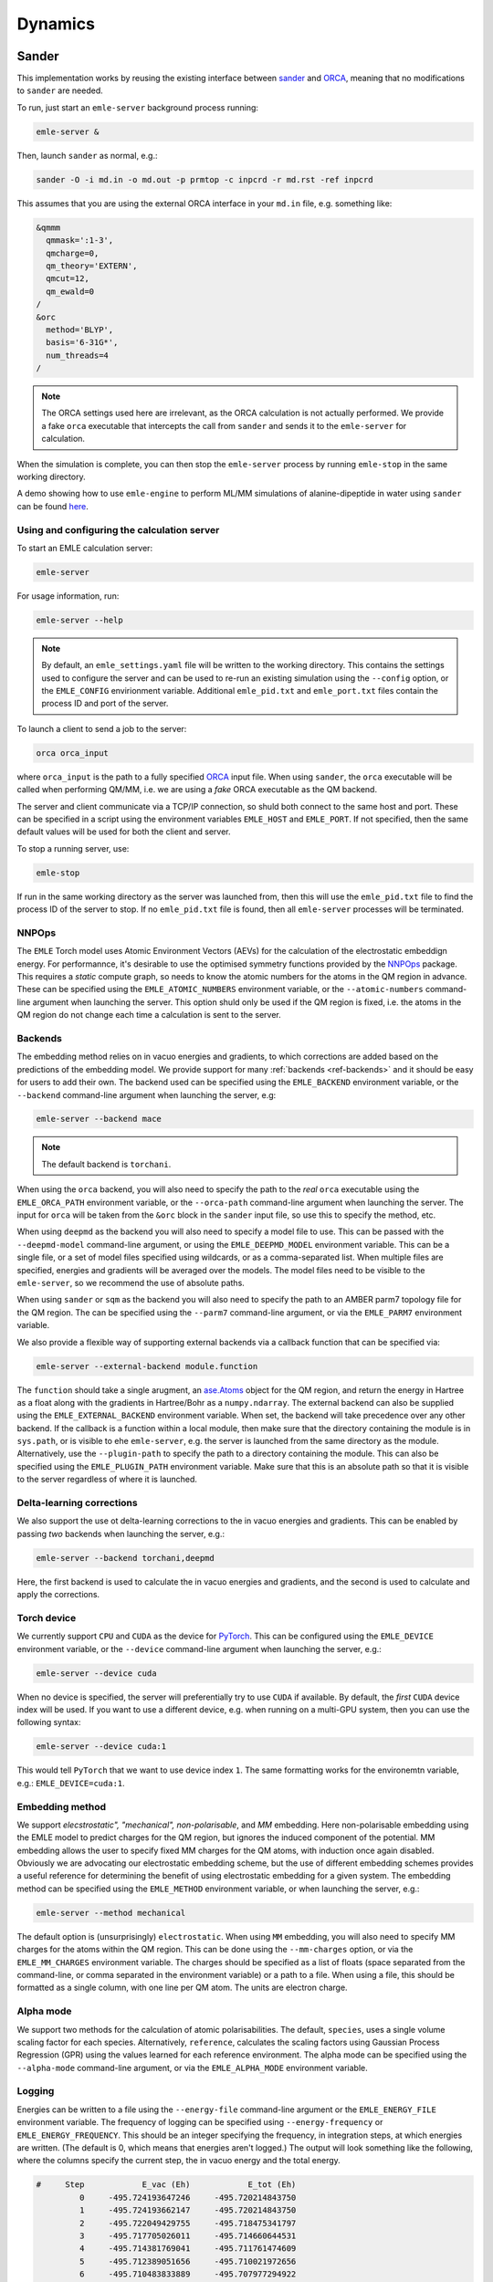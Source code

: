 .. _ref_dynamics:

========
Dynamics
========

Sander
======

This implementation works by reusing the existing interface between
`sander <https://ambermd.org/AmberTools.php>`__ and
`ORCA <https://orcaforum.kofo.mpg.de/index.php>`__, meaning
that no modifications to ``sander`` are needed.

To run, just start an ``emle-server`` background process running:

.. code-block:: bash

    emle-server &

Then, launch ``sander`` as normal, e.g.:

.. code-block:: bash

    sander -O -i md.in -o md.out -p prmtop -c inpcrd -r md.rst -ref inpcrd

This assumes that you are using the external ORCA interface in your ``md.in``
file, e.g. something like:

.. code-block:: text

    &qmmm
      qmmask=':1-3',
      qmcharge=0,
      qm_theory='EXTERN',
      qmcut=12,
      qm_ewald=0
    /
    &orc
      method='BLYP',
      basis='6-31G*',
      num_threads=4
    /

.. note::

    The ORCA settings used here are irrelevant, as the ORCA calculation is not
    actually performed. We provide a fake ``orca`` executable that intercepts
    the call from ``sander`` and sends it to the ``emle-server`` for calculation.

When the simulation is complete, you can then stop the ``emle-server`` process
by running ``emle-stop`` in the same working directory.

A demo showing how to use ``emle-engine`` to perform ML/MM simulations of
alanine-dipeptide in water using ``sander`` can be found
`here <https://github.com/chemle/emle-engine/tree/main/demo>`__.

Using and configuring the calculation server
--------------------------------------------

To start an EMLE calculation server:

.. code-block:: bash

    emle-server

For usage information, run:

.. code-block:: bash

    emle-server --help

.. note::

    By default, an ``emle_settings.yaml`` file will be written to the working
    directory. This contains the settings used to configure the server and can
    be used to re-run an existing simulation using the ``--config`` option, or
    the ``EMLE_CONFIG`` envirionment variable. Additional ``emle_pid.txt`` and
    ``emle_port.txt`` files contain the process ID and port of the server.

To launch a client to send a job to the server:

.. code-block:: bash

    orca orca_input

where ``orca_input`` is the path to a fully specified `ORCA <https://www.faccts.de/orca/>`__
input file. When using ``sander``, the ``orca`` executable will be called when
performing QM/MM, i.e. we are using a *fake* ORCA executable as the QM backend.

The server and client communicate via a TCP/IP connection, so shuld both connect
to the same host and port. These can be specified in a script using the
environment variables ``EMLE_HOST`` and ``EMLE_PORT``. If not specified, then the
same default values will be used for both the client and server.

To stop a running server, use:

.. code-block:: bash

    emle-stop

If run in the same working directory as the server was launched from, then this
will use the ``emle_pid.txt`` file to find the process ID of the server to stop.
If no ``emle_pid.txt`` file is found, then all ``emle-server`` processes will be
terminated.

NNPOps
------

The ``EMLE`` Torch model uses Atomic Environment Vectors (AEVs) for the
calculation of the electrostatic embeddign energy. For performannce, it's
desirable to use the optimised symmetry functions provided by the
`NNPOps <https://github.com/openmm/NNPOps>`__ package. This requires a *static*
compute graph, so needs to know the atomic numbers for the atoms in the QM
region in advance. These can be specified using the ``EMLE_ATOMIC_NUMBERS``
environment variable, or the ``--atomic-numbers`` command-line argument when
launching the server. This option shuld only be used if the QM region is fixed,
i.e. the atoms in the QM region do not change each time a calculation is sent
to the server.

Backends
--------

The embedding method relies on in vacuo energies and gradients, to which
corrections are added based on the predictions of the embedding model. We
provide support for many :ref:`backends <ref-backends>` and it should be
easy for users to add their own. The backend used can be specified using the
``EMLE_BACKEND`` environment variable, or the ``--backend`` command-line
argument when launching the server, e.g:

.. code-block:: bash

    emle-server --backend mace

.. note::

    The default backend is ``torchani``.

When using the ``orca`` backend, you will also need to specify the path to the
*real* ``orca`` executable using the ``EMLE_ORCA_PATH`` environment variable, or
the ``--orca-path`` command-line argument when launching the server. The input
for ``orca`` will be taken from the ``&orc`` block in the ``sander`` input file,
so use this to specify the method, etc.

When using ``deepmd`` as the backend you will also need to specify a model file
to use. This can be passed with the ``--deepmd-model`` command-line argument, or
using the ``EMLE_DEEPMD_MODEL`` environment variable. This can be a single file,
or a set of model files specified using wildcards, or as a comma-separated list.
When multiple files are specified, energies and gradients will be averaged over
the models. The model files need to be visible to the ``emle-server``, so we
recommend the use of absolute paths.

When using ``sander`` or ``sqm`` as the backend you will also need to specify
the path to an AMBER parm7 topology file for the QM region. The can be specified
using the ``--parm7`` command-line argument, or via the ``EMLE_PARM7`` environment
variable.

We also provide a flexible way of supporting external backends via a callback
function that can be specified via:

.. code-block:: bash

    emle-server --external-backend module.function

The ``function`` should take a single arugment,
an `ase.Atoms <https://wiki.fysik.dtu.dk/ase/ase/atoms.html>`__
object for the QM region, and return the energy in Hartree as a float
along with the gradients in Hartree/Bohr as a ``numpy.ndarray``.
The external backend can also be supplied using the ``EMLE_EXTERNAL_BACKEND``
environment variable. When set, the backend will take precedence over any
other backend. If the callback is a function within a local module, then
make sure that the directory containing the module is in ``sys.path``, or
is visible to ehe ``emle-server``, e.g. the server is launched from the
same directory as the module. Alternatively, use the ``--plugin-path``
to specify the path to a directory containing the module. This can also be
specified using the ``EMLE_PLUGIN_PATH`` environment variable. Make sure
that this is an absolute path so that it is visible to the server regardless
of where it is launched.

Delta-learning corrections
--------------------------

We also support the use ot delta-learning corrections to the in vacuo energies
and gradients. This can be enabled by passing *two* backends when launching the
server, e.g.:

.. code-block:: bash

    emle-server --backend torchani,deepmd

Here, the first backend is used to calculate the in vacuo energies and gradients,
and the second is used to calculate and apply the corrections.

Torch device
------------

We currently support ``CPU`` and ``CUDA`` as the device for `PyTorch <https://pytorch.org/>`__.
This can be configured using the ``EMLE_DEVICE`` environment variable, or the
``--device`` command-line argument when launching the server, e.g.:

.. code-block:: bash

    emle-server --device cuda

When no device is specified, the server will preferentially try to use ``CUDA``
if available. By default, the *first* ``CUDA`` device index will be used. If you
want to use a different device, e.g. when running on a multi-GPU system, then
you can use the following syntax:

.. code-block:: bash

    emle-server --device cuda:1

This would tell ``PyTorch`` that we want to use device index ``1``. The same
formatting works for the environemtn variable, e.g.: ``EMLE_DEVICE=cuda:1``.

Embedding method
----------------

We support *elecstrostatic", "mechanical", non-polarisable*, and *MM* embedding.
Here non-polarisable embedding using the EMLE model to predict charges for the
QM region, but ignores the induced component of the potential. MM embedding
allows the user to specify fixed MM charges for the QM atoms, with induction once
again disabled. Obviously we are advocating our electrostatic embedding scheme,
but the use of different embedding schemes provides a useful reference for
determining the benefit of using electrostatic embedding for a given system.
The embedding method can be specified using the ``EMLE_METHOD`` environment
variable, or when launching the server, e.g.:

.. code-block:: bash

    emle-server --method mechanical

The default option is (unsurprisingly) ``electrostatic``. When using ``MM``
embedding, you will also need to specify MM charges for the atoms within
the QM region. This can be done using the ``--mm-charges`` option, or via
the ``EMLE_MM_CHARGES`` environment variable. The charges should be specified
as a list of floats (space separated from the command-line, or comma separated
in the environment variable) or a path to a file. When using a file, this
should be formatted as a single column, with one line per QM atom. The units
are electron charge.

Alpha mode
----------

We support two methods for the calculation of atomic polarisabilities. The default,
``species``, uses a single volume scaling factor for each species. Alternatively,
``reference``, calculates the scaling factors using Gaussian Process Regression
(GPR) using the values learned for each reference environment. The alpha mode can
be specified using the ``--alpha-mode`` command-line argument, or via the
``EMLE_ALPHA_MODE`` environment variable.

Logging
-------

Energies can be written to a file using the ``--energy-file`` command-line argument
or the ``EMLE_ENERGY_FILE`` environment variable. The frequency of logging can be
specified using ``--energy-frequency`` or ``EMLE_ENERGY_FREQUENCY``. This should be
an integer specifying the frequency, in integration steps, at which energies are
written. (The default is 0, which means that energies aren't logged.) The output
will look something like the following, where the columns specify the current step,
the in vacuo energy and the total energy.

.. code-block:: text

    #     Step            E_vac (Eh)            E_tot (Eh)
             0     -495.724193647246     -495.720214843750
             1     -495.724193662147     -495.720214843750
             2     -495.722049429755     -495.718475341797
             3     -495.717705026011     -495.714660644531
             4     -495.714381769041     -495.711761474609
             5     -495.712389051656     -495.710021972656
             6     -495.710483833889     -495.707977294922
             7     -495.708991110067     -495.706909179688
             8     -495.708890005688     -495.707183837891
             9     -495.711066677908     -495.709045410156
            10     -495.714580371718     -495.712799072266


The xyz coordinates of the QM (ML) and MM regions can be logged by providing the
``--qm-xyz-frequency`` command-line argument or by setting the
``EMLE_QM_XYZ_FREQUENCY`` environment variable (default is 0, indicating no
logging). This generates a ``qm.xyz`` file (can be changed by ``--qm-xyz-file``
argument or the ``EMLE_QM_XYZ_FILE`` environment variable) as an XYZ trajectory for
the QM region, and a ``pc.xyz`` file (controlled by ``--pc-xyz-file`` argument or
the ``EMLE_PC_XYZ_FILE`` environment variable) with the following format:

.. code-block:: text

    <number of point charges in frame1>
    charge_1 x y z
    charge_2 x y z
    ...
    charge_n x y z
    <number of point charges in frame2>
    charge_1 x y z
    charge_2 x y z
    ...

The ``qm.xyz`` and ``pc.xyz`` files can be used for :ref:`error analysis <ref_analysis>`.

End-state correction
--------------------

It is possible to use ``emle-engine`` to perform end-state correction (ESC)
for alchemical free-energy calculations. Here a λ value is used to interpolate
between the full MM (λ = 0) and EMLE (λ = 1) modified potential. To use this
feature specify the λ value from the command-line, e.g.:

.. code-block:: bash

    emle-server --lambda-interpolate 0.5

or via the ``EMLE_LAMBDA_INTERPOLATE`` environment variable. When performing
interpolation it is also necessary to specifiy the path to a topology file
for the QM region. This can be specified using the ``--parm7`` command-line
argument, or via the ``EMLE_PARM7`` environment variables You will also need
to specify the (zero-based) indices of the atoms within the QM region. To do
so, use the ``--qm-indices`` command-line argument, or the ``EMLE_QM_INDICES``
environment variable. Finally, you will need specify MM charges for the QM
atoms using the ``--mm-charges`` command-line argument or the ``EMLE_MM_CHARGES``
environment variable. These are used to calculate the electrostatic
interactions between point charges on the QM and MM regions.

It is possible to pass one or two values for λ. If a single value is used,
then the calculator will always use that value for interpolation, unless it
is updated externally using the ``--set-lambda-interpolate`` command line
option, e.g.:

.. code-block:: bash

    emle-server --set-lambda-interpolate 1

Alternatively, if two values are passed then these will be used as initial
and final values of λ, with the additional ``--interpolate-steps`` option
specifying the number of steps (calls to the server) over which λ will be
linearly interpolated. (This can also be specified using the
``EMLE_INTERPOLATE_STEPS`` environment variable.) In this case the energy
file (if written) will contain output similar to that shown below. The columns
specify the current step, the current λ value, the energy at the current
λ value, and the pure MM and EMLE energies.

.. code-block:: text

    #     Step                     λ             E(λ) (Eh)           E(λ=0) (Eh)           E(λ=1) (Eh)
             0        0.000000000000       -0.031915396452       -0.031915396452     -495.735900878906
             5        0.100000000000      -49.588279724121       -0.017992891371     -495.720855712891
            10        0.200000000000      -99.163040161133       -0.023267691955     -495.722106933594
            15        0.300000000000     -148.726318359375       -0.015972195193     -495.717071533203
            20        0.400000000000     -198.299896240234       -0.020024012774     -495.719726562500
            25        0.500000000000     -247.870407104492       -0.019878614694     -495.720947265625
            30        0.600000000000     -297.434417724609       -0.013046705164     -495.715332031250
            35        0.700000000000     -347.003417968750       -0.008571878076     -495.715515136719
            40        0.800000000000     -396.570098876953       -0.006970465649     -495.710876464844
            45        0.900000000000     -446.150207519531       -0.019694851711     -495.720275878906
            50        1.000000000000     -495.725952148438       -0.020683377981     -495.725952148438

OpenMM
======

We provide an interface between ``emle-engine`` and `OpenMM <https://openmm.org>`__
via the `Sire <https://sire.openbiosim.org>`__ molecular simulation framework.
This allows QM/MM simulations to be run with ``OpenMM`` using ``EMLE`` for the
embedding model. This provides greatly improved performance and flexibility in
comparison to the ``sander`` interface.

To use, first create an ``emle-sire`` conda environment:

.. code-block:: bash

    conda env create -f environment_sire.yaml
    conda activate emle-sire

Next install ``emle-engine`` into the environment:

.. code-block:: bash

    pip install .

For full instructions on how to use the ``emle-sire`` interface, see the tutorial
documentation `here <https://sire.openbiosim.org/tutorial/part08/02_emle.html>`__.

When performing end-state correction simulations using the ``emle-sire`` interface
there is no need to specify the ``lambda_interpolate`` keyword when creating an
``EMLECalculator`` instance. Instead, interpolation can be enabled when creating a
``Sire`` dynamics object via the same keyword. (See the
`tutorial <https://sire.openbiosim.org/tutorial/part08/02_emle.html>`__ for details.)
